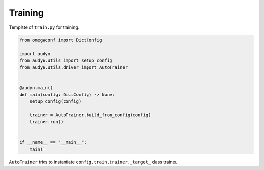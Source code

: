 Training
========

Template of ``train.py`` for training.

.. code-block:: python

    from omegaconf import DictConfig

    import audyn
    from audyn.utils import setup_config
    from audyn.utils.driver import AutoTrainer


    @audyn.main()
    def main(config: DictConfig) -> None:
        setup_config(config)

        trainer = AutoTrainer.build_from_config(config)
        trainer.run()


    if __name__ == "__main__":
        main()

``AutoTrainer`` tries to instantiate ``config.train.trainer._target_`` class trainer.
